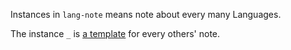 
Instances in =lang-note= means note about every many Languages.

The instance =_= is [[./_][a template]] for every others' note.

#+BEGIN_SRC nushell



#+END_SRC


